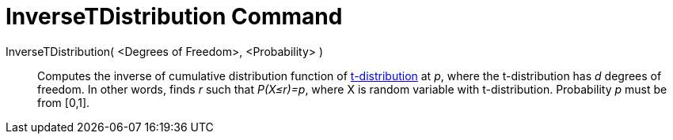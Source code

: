 = InverseTDistribution Command

InverseTDistribution( <Degrees of Freedom>, <Probability> )::
  Computes the inverse of cumulative distribution function of
  http://en.wikipedia.org/wiki/T-distribution[t-distribution] at _p_, where the t-distribution has _d_ degrees of
  freedom. In other words, finds _r_ such that _P(X≤r)=p_, where X is random variable with t-distribution. Probability
  _p_ must be from [0,1].
